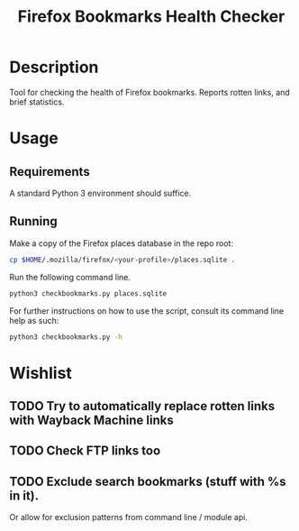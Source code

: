 #+title: Firefox Bookmarks Health Checker
#+options: toc:nil

* Description
Tool for checking the health of Firefox bookmarks.  Reports rotten
links, and brief statistics.

* Usage
** Requirements
A standard Python 3 environment should suffice.

** Running
Make a copy of the Firefox places database in the repo root:

#+BEGIN_SRC sh
cp $HOME/.mozilla/firefox/<your-profile>/places.sqlite .
#+END_SRC

Run the following command line.

#+BEGIN_SRC sh
python3 checkbookmarks.py places.sqlite
#+END_SRC

For further instructions on how to use the script, consult its command
line help as such:

#+BEGIN_SRC sh
python3 checkbookmarks.py -h
#+END_SRC

* Wishlist
** TODO Try to automatically replace rotten links with Wayback Machine links
** TODO Check FTP links too
** TODO Exclude search bookmarks (stuff with %s in it).
Or allow for exclusion patterns from command line / module api.
